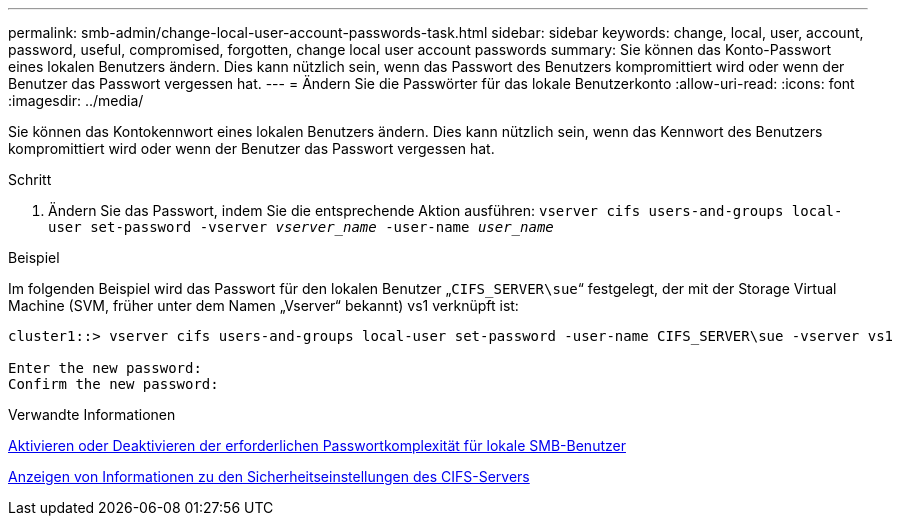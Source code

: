 ---
permalink: smb-admin/change-local-user-account-passwords-task.html 
sidebar: sidebar 
keywords: change, local, user, account, password, useful, compromised, forgotten, change local user account passwords 
summary: Sie können das Konto-Passwort eines lokalen Benutzers ändern. Dies kann nützlich sein, wenn das Passwort des Benutzers kompromittiert wird oder wenn der Benutzer das Passwort vergessen hat. 
---
= Ändern Sie die Passwörter für das lokale Benutzerkonto
:allow-uri-read: 
:icons: font
:imagesdir: ../media/


[role="lead"]
Sie können das Kontokennwort eines lokalen Benutzers ändern. Dies kann nützlich sein, wenn das Kennwort des Benutzers kompromittiert wird oder wenn der Benutzer das Passwort vergessen hat.

.Schritt
. Ändern Sie das Passwort, indem Sie die entsprechende Aktion ausführen: `vserver cifs users-and-groups local-user set-password -vserver _vserver_name_ -user-name _user_name_`


.Beispiel
Im folgenden Beispiel wird das Passwort für den lokalen Benutzer „`CIFS_SERVER\sue`“ festgelegt, der mit der Storage Virtual Machine (SVM, früher unter dem Namen „Vserver“ bekannt) vs1 verknüpft ist:

[listing]
----
cluster1::> vserver cifs users-and-groups local-user set-password -user-name CIFS_SERVER\sue -vserver vs1

Enter the new password:
Confirm the new password:
----
.Verwandte Informationen
xref:enable-disable-password-complexity-local-users-task.adoc[Aktivieren oder Deaktivieren der erforderlichen Passwortkomplexität für lokale SMB-Benutzer]

xref:display-server-security-settings-task.adoc[Anzeigen von Informationen zu den Sicherheitseinstellungen des CIFS-Servers]
